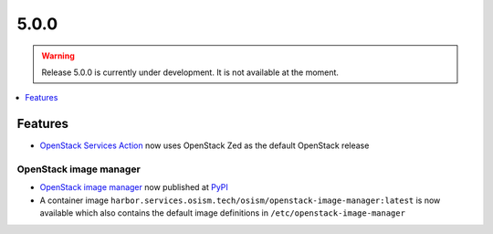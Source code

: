 =====
5.0.0
=====

.. warning::

   Release 5.0.0 is currently under development. It is not available at the moment.

.. contents::
   :depth: 1
   :local:

Features
========

* `OpenStack Services Action <https://github.com/marketplace/actions/openstack-services-action>`_ now
  uses OpenStack Zed as the default OpenStack release

OpenStack image manager
-----------------------

* `OpenStack image manager <https://github.com/osism/openstack-image-manager>`_ now published at `PyPI <https://pypi.org/project/openstack-image-manager/>`_
* A container image ``harbor.services.osism.tech/osism/openstack-image-manager:latest`` is now available which also contains the default image definitions in ``/etc/openstack-image-manager``
